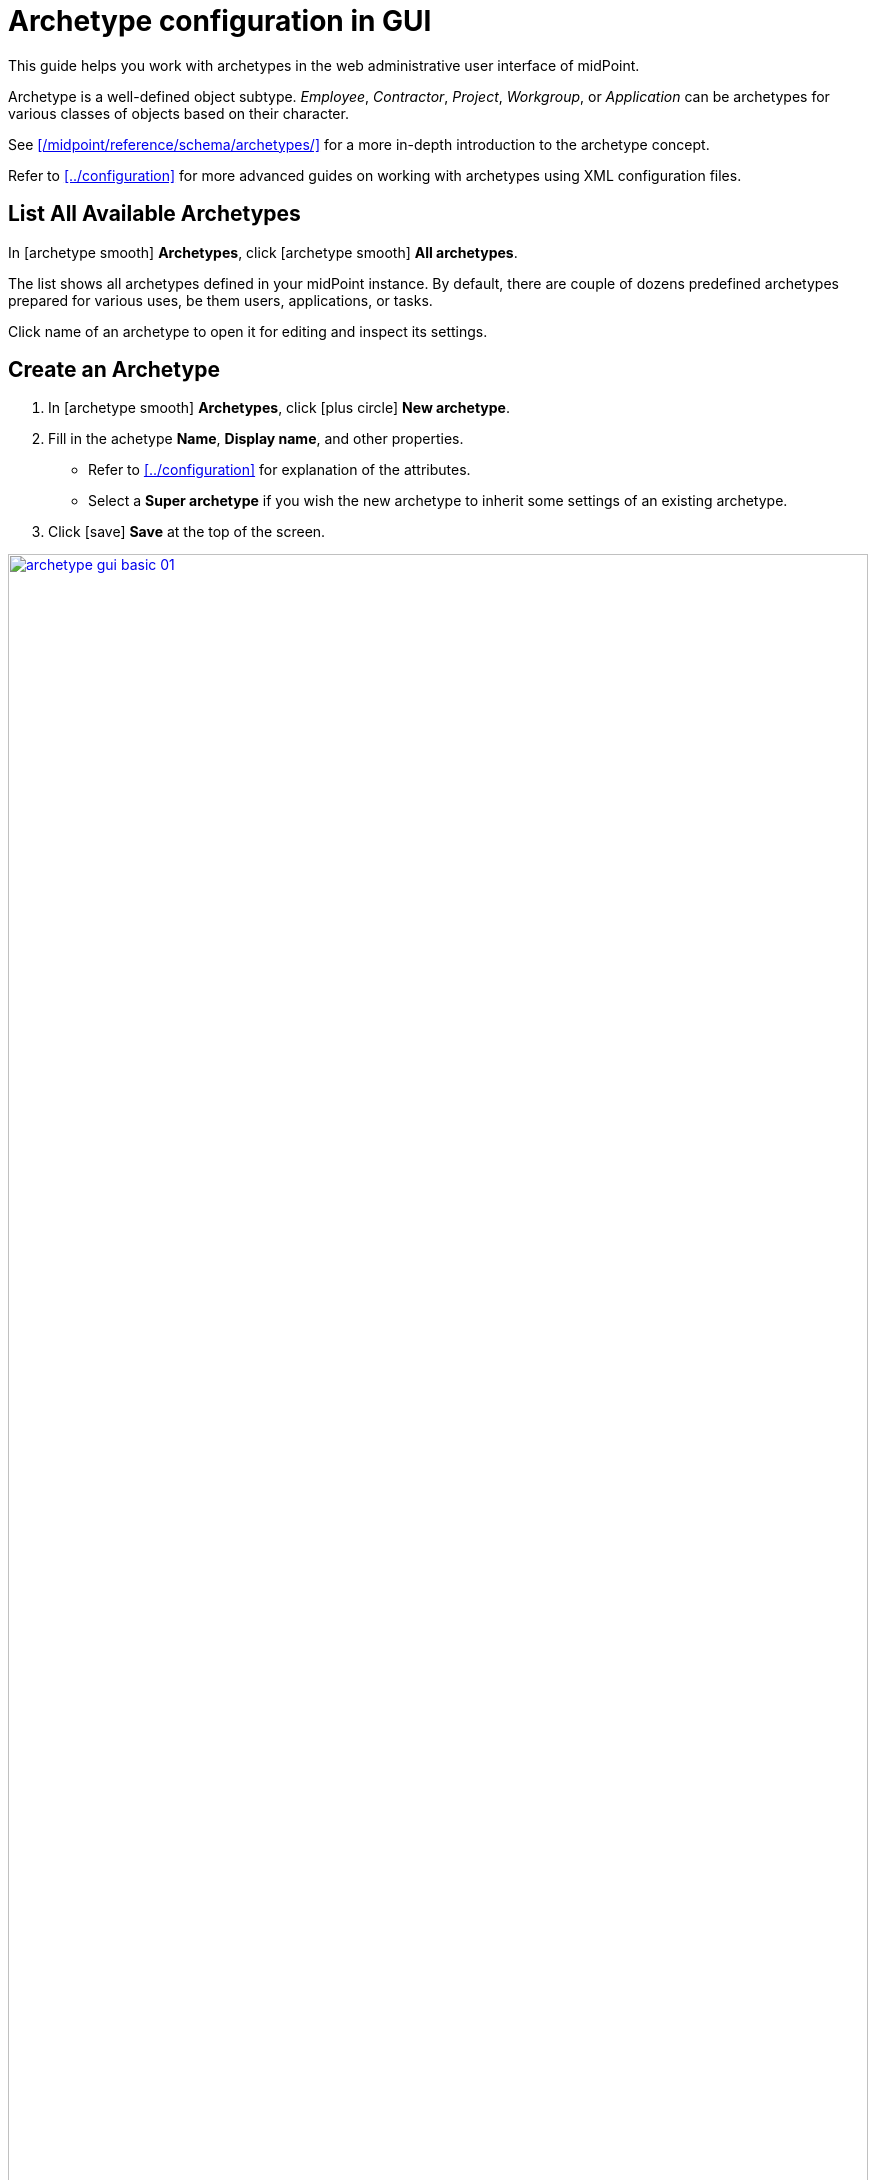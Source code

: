 = Archetype configuration in GUI
:page-nav-title: Configuration in GUI
:page-display-order: 20
:page-toc: top
:experimental:

This guide helps you work with archetypes in the web administrative user interface of midPoint.

Archetype is a well-defined object subtype.
_Employee_, _Contractor_, _Project_, _Workgroup_, or _Application_ can be archetypes for various classes of objects based on their character.

See xref:/midpoint/reference/schema/archetypes/[] for a more in-depth introduction to the archetype concept.

Refer to xref:../configuration[] for more advanced guides on working with archetypes using XML configuration files.

== List All Available Archetypes

In icon:archetype_smooth[] *Archetypes*, click icon:archetype_smooth[] *All archetypes*.

The list shows all archetypes defined in your midPoint instance.
By default, there are couple of dozens predefined archetypes prepared for various uses, be them users, applications, or tasks.

Click name of an archetype to open it for editing and inspect its settings.

== Create an Archetype

. In icon:archetype_smooth[] *Archetypes*, click icon:plus-circle[] *New archetype*.
. Fill in the achetype *Name*, *Display name*, and other properties.
	** Refer to xref:../configuration[] for explanation of the attributes.
	** Select a *Super archetype* if you wish the new archetype to inherit some settings of an existing archetype.
. Click icon:save[] btn:[Save] at the top of the screen.

image::archetype-gui-basic-01.webp[link=archetype-gui-basic-01.webp,100%]



